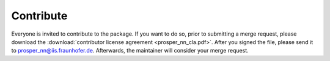 Contribute
==========

Everyone is invited to contribute to the package. If you want to do so, prior to submitting a merge request, please download the :download:`contributor license agreement <prosper_nn_cla.pdf>`.
After you signed the file, please send it to prosper_nn@iis.fraunhofer.de. Afterwards, the maintainer will consider your merge request.
